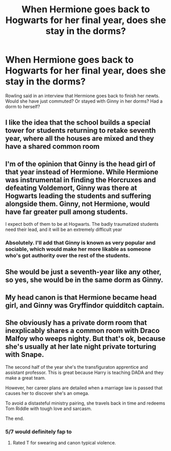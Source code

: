 #+TITLE: When Hermione goes back to Hogwarts for her final year, does she stay in the dorms?

* When Hermione goes back to Hogwarts for her final year, does she stay in the dorms?
:PROPERTIES:
:Author: RevolutionaryGreen7
:Score: 3
:DateUnix: 1599197521.0
:DateShort: 2020-Sep-04
:FlairText: Discussion
:END:
Rowling said in an interview that Hermione goes back to finish her newts. Would she have just commuted? Or stayed with Ginny in her dorms? Had a dorm to herself?


** I like the idea that the school builds a special tower for students returning to retake seventh year, where all the houses are mixed and they have a shared common room
:PROPERTIES:
:Author: Cyborg-Squirrel
:Score: 6
:DateUnix: 1599199185.0
:DateShort: 2020-Sep-04
:END:


** I'm of the opinion that Ginny is the head girl of that year instead of Hermione. While Hermione was instrumental in finding the Horcruxes and defeating Voldemort, Ginny was there at Hogwarts leading the students and suffering alongside them. Ginny, not Hermione, would have far greater pull among students.

I expect both of them to be at Hogwarts. The badly traumatized students need their lead, and it will be an extremely difficult year
:PROPERTIES:
:Author: InquisitorCOC
:Score: 5
:DateUnix: 1599198330.0
:DateShort: 2020-Sep-04
:END:

*** Absolutely. I'll add that Ginny is known as very popular and sociable, which would make her more likable as someone who's got authority over the rest of the students.
:PROPERTIES:
:Score: 2
:DateUnix: 1599243267.0
:DateShort: 2020-Sep-04
:END:


** She would be just a seventh-year like any other, so yes, she would be in the same dorm as Ginny.
:PROPERTIES:
:Author: ceplma
:Score: 2
:DateUnix: 1599209074.0
:DateShort: 2020-Sep-04
:END:


** My head canon is that Hermione became head girl, and Ginny was Gryffindor quidditch captain.
:PROPERTIES:
:Author: cheekysoulsurviver
:Score: 1
:DateUnix: 1599219661.0
:DateShort: 2020-Sep-04
:END:


** She obviously has a private dorm room that inexplicably shares a common room with Draco Malfoy who weeps nighty. But that's ok, because she's usually at her late night private torturing with Snape.

The second half of the year she's the transfiguraton apprentice and assistant professor. This is great because Harry is teaching DADA and they make a great team.

However, her career plans are detailed when a marriage law is passed that causes her to discover she's an omega.

To avoid a distasteful ministry pairing, she travels back in time and redeems Tom Riddle with tough love and sarcasm.

The end.
:PROPERTIES:
:Author: bananajam1234
:Score: 1
:DateUnix: 1599275931.0
:DateShort: 2020-Sep-05
:END:

*** 5/7 would definitely fap to
:PROPERTIES:
:Author: RevolutionaryGreen7
:Score: 1
:DateUnix: 1599324264.0
:DateShort: 2020-Sep-05
:END:

**** Rated T for swearing and canon typical violence.
:PROPERTIES:
:Author: bananajam1234
:Score: 1
:DateUnix: 1599326548.0
:DateShort: 2020-Sep-05
:END:
